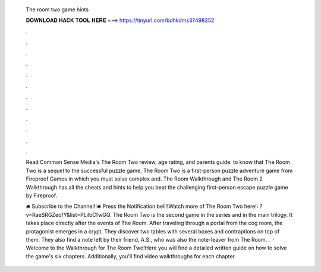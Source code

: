   The room two game hints
  
  
  
  𝐃𝐎𝐖𝐍𝐋𝐎𝐀𝐃 𝐇𝐀𝐂𝐊 𝐓𝐎𝐎𝐋 𝐇𝐄𝐑𝐄 ===> https://tinyurl.com/bdhkdms3?498252
  
  
  
  .
  
  
  
  .
  
  
  
  .
  
  
  
  .
  
  
  
  .
  
  
  
  .
  
  
  
  .
  
  
  
  .
  
  
  
  .
  
  
  
  .
  
  
  
  .
  
  
  
  .
  
  Read Common Sense Media's The Room Two review, age rating, and parents guide. to know that The Room Two is a sequel to the successful puzzle game. The Room Two is a first-person puzzle adventure game from Fireproof Games in which you must solve complex and. The Room Walkthrough and The Room 2 Walkthrough has all the cheats and hints to help you beat the challenging first-person escape puzzle game by Fireproof.
  
  🛎 Subscribe to the Channel!!🛎 Press the Notification bell!!Watch more of The Room Two here!: ?v=RaeSRGZeofY&list=PLilbCfwGQ. The Room Two is the second game in the series and in the main trilogy. It takes place directly after the events of The Room. After traveling through a portal from the cog room, the protagonist emerges in a crypt. They discover two tables with several boxes and contraptions on top of them. They also find a note left by their friend, A.S., who was also the note-leaver from The Room. .  · Welcome to the Walkthrough for The Room Two!Here you will find a detailed written guide on how to solve the game's six chapters. Additionally, you'll find video walkthroughs for each chapter.
